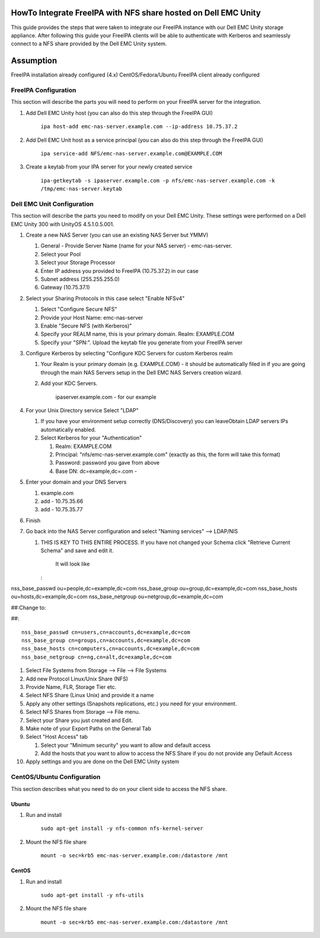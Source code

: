 

HowTo Integrate FreeIPA with NFS share hosted on Dell EMC Unity
---------------------------------------------------------------

This guide provides the steps that were taken to integrate our FreeIPA
instance with our Dell EMC Unity storage appliance. After following this
guide your FreeIPA clients will be able to authenticate with Kerberos
and seamlessly connect to a NFS share provided by the Dell EMC Unity
system.

Assumption
----------------------------------------------------------------------------------------------

FreeIPA installation already configured (4.x) CentOS/Fedora/Ubuntu
FreeIPA client already configured



FreeIPA Configuration
^^^^^^^^^^^^^^^^^^^^^

This section will describe the parts you will need to perform on your
FreeIPA server for the integration.

#. Add Dell EMC Unity host (you can also do this step through the
   FreeIPA GUI)

      ``ipa host-add emc-nas-server.example.com --ip-address 10.75.37.2``

#. Add Dell EMC Unit host as a service principal (you can also do this
   step through the FreeIPA GUI)

      ``ipa service-add NFS/emc-nas-server.example.com@EXAMPLE.COM``

#. Create a keytab from your IPA server for your newly created service

      ``ipa-getkeytab -s ipaserver.example.com -p nfs/emc-nas-server.example.com -k /tmp/emc-nas-server.keytab``



Dell EMC Unit Configuration
^^^^^^^^^^^^^^^^^^^^^^^^^^^

This section will describe the parts you need to modify on your Dell EMC
Unity. These settings were performed on a Dell EMC Unity 300 with
UnityOS 4.5.1.0.5.001.

#. Create a new NAS Server (you can use an existing NAS Server but YMMV)

   #. General - Provide Server Name (name for your NAS server) -
      emc-nas-server.
   #. Select your Pool
   #. Select your Storage Processor
   #. Enter IP address you provided to FreeIPA (10.75.37.2) in our case
   #. Subnet address (255.255.255.0)
   #. Gateway (10.75.37.1)

#. Select your Sharing Protocols in this case select "Enable NFSv4"

   #. Select "Configure Secure NFS"
   #. Provide your Host Name: emc-nas-server
   #. Enable "Secure NFS (with Kerberos)"
   #. Specify your REALM name, this is your primary domain. Realm:
      EXAMPLE.COM
   #. Specify your "SPN:". Upload the keytab file you generate from your
      FreeIPA server

#. Configure Kerberos by selecting "Configure KDC Servers for custom
   Kerberos realm

   #. Your Realm is your primary domain (e.g. EXAMPLE.COM) - it should
      be automatically filed in if you are going through the main NAS
      Servers setup in the Dell EMC NAS Servers creation wizard.
   #. Add your KDC Servers.

         ipaserver.example.com - for our example

#. For your Unix Directory service Select "LDAP"

   #. If you have your environment setup correctly (DNS/Discovery) you
      can leaveObtain LDAP servers IPs automatically enabled.
   #. Select Kerberos for your "Authentication"

      #. Realm: EXAMPLE.COM
      #. Principal: "nfs/emc-nas-server.example.com" (exactly as this,
         the form will take this format)
      #. Password: password you gave from above
      #. Base DN: dc=example,dc=.com -

#. Enter your domain and your DNS Servers

   #. example.com
   #. add - 10.75.35.66
   #. add - 10.75.35.77

#. Finish
#. Go back into the NAS Server configuration and select "Naming
   services" --> LDAP/NIS

   #. THIS IS KEY TO THIS ENTIRE PROCESS. If you have not changed your
      Schema click "Retrieve Current Schema" and save and edit it.

         It will look like

      :

nss_base_passwd ou=people,dc=example,dc=com nss_base_group
ou=group,dc=example,dc=com nss_base_hosts ou=hosts,dc=example,dc=com
nss_base_netgroup ou=netgroup,dc=example,dc=com

##:Change to:

##:

::

   nss_base_passwd cn=users,cn=accounts,dc=example,dc=com 
   nss_base_group cn=groups,cn=accounts,dc=example,dc=com 
   nss_base_hosts cn=computers,cn=accounts,dc=example,dc=com 
   nss_base_netgroup cn=ng,cn=alt,dc=example,dc=com

#. Select File Systems from Storage --> File --> File Systems
#. Add new Protocol Linux/Unix Share (NFS)
#. Provide Name, FLR, Storage Tier etc.
#. Select NFS Share (Linux Unix) and provide it a name
#. Apply any other settings (Snapshots replications, etc.) you need for
   your environment.
#. Select NFS Shares from Storage --> File menu.
#. Select your Share you just created and Edit.
#. Make note of your Export Paths on the General Tab
#. Select "Host Access" tab

   #. Select your "Minimum security" you want to allow and default
      access
   #. Add the hosts that you want to allow to access the NFS Share if
      you do not provide any Default Access

#. Apply settings and you are done on the Dell EMC Unity system



CentOS/Ubuntu Configuration
^^^^^^^^^^^^^^^^^^^^^^^^^^^

This section describes what you need to do on your client side to access
the NFS share.

Ubuntu
''''''

#. Run and install

      ``sudo apt-get install -y nfs-common nfs-kernel-server``

#. Mount the NFS file share

      ``mount -o sec=krb5 emc-nas-server.example.com:/datastore /mnt``

CentOS
''''''

#. Run and install

      ``sudo apt-get install -y nfs-utils``

#. Mount the NFS file share

      ``mount -o sec=krb5 emc-nas-server.example.com:/datastore /mnt``
